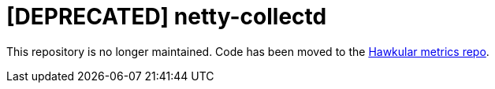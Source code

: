= [DEPRECATED] netty-collectd
:linkattrs:

This repository is no longer maintained. Code has been moved
to the https://github.com/hawkular/hawkular-metrics[Hawkular metrics repo, window="_blank"].
